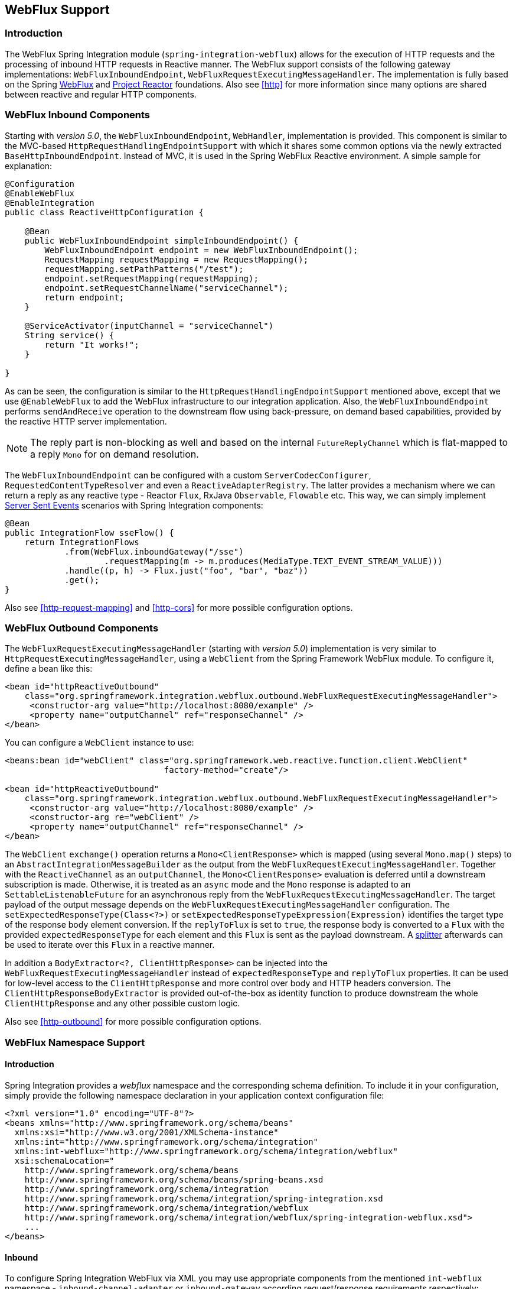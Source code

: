 [[webflux]]
== WebFlux Support

[[webflux-intro]]
=== Introduction

The WebFlux Spring Integration module (`spring-integration-webflux`) allows for the execution of HTTP requests and the processing of inbound HTTP requests in Reactive manner.
The WebFlux support consists of the following gateway implementations: `WebFluxInboundEndpoint`, `WebFluxRequestExecutingMessageHandler`.
The implementation is fully based on the Spring http://docs.spring.io/spring/docs/5.0.0.RC3/spring-framework-reference/web.html#web-reactive[WebFlux] and https://projectreactor.io/[Project Reactor] foundations.
Also see <<http>> for more information since many options are shared between reactive and regular HTTP components.

[[webflux-inbound]]
=== WebFlux Inbound Components

Starting with _version 5.0_, the `WebFluxInboundEndpoint`, `WebHandler`, implementation is provided.
This component is similar to the MVC-based `HttpRequestHandlingEndpointSupport` with which it shares some common options via the newly extracted `BaseHttpInboundEndpoint`.
Instead of MVC, it is used in the Spring WebFlux Reactive environment.
A simple sample for explanation:

[source,java]
----
@Configuration
@EnableWebFlux
@EnableIntegration
public class ReactiveHttpConfiguration {

    @Bean
    public WebFluxInboundEndpoint simpleInboundEndpoint() {
        WebFluxInboundEndpoint endpoint = new WebFluxInboundEndpoint();
        RequestMapping requestMapping = new RequestMapping();
        requestMapping.setPathPatterns("/test");
        endpoint.setRequestMapping(requestMapping);
        endpoint.setRequestChannelName("serviceChannel");
        return endpoint;
    }

    @ServiceActivator(inputChannel = "serviceChannel")
    String service() {
        return "It works!";
    }

}
----

As can be seen, the configuration is similar to the `HttpRequestHandlingEndpointSupport` mentioned above, except that we use `@EnableWebFlux` to add the WebFlux infrastructure to our integration application.
Also, the `WebFluxInboundEndpoint` performs `sendAndReceive` operation to the downstream flow using back-pressure, on demand based capabilities, provided by the reactive HTTP server implementation.

NOTE: The reply part is non-blocking as well and based on the internal `FutureReplyChannel` which is flat-mapped to a reply `Mono` for on demand resolution.

The `WebFluxInboundEndpoint` can be configured with a custom `ServerCodecConfigurer`, `RequestedContentTypeResolver` and even a `ReactiveAdapterRegistry`.
The latter provides a mechanism where we can return a reply as any reactive type - Reactor `Flux`, RxJava `Observable`, `Flowable` etc.
This way, we can simply implement https://en.wikipedia.org/wiki/Server-sent_events[Server Sent Events] scenarios with Spring Integration components:

[source,java]
----
@Bean
public IntegrationFlow sseFlow() {
    return IntegrationFlows
            .from(WebFlux.inboundGateway("/sse")
                    .requestMapping(m -> m.produces(MediaType.TEXT_EVENT_STREAM_VALUE)))
            .handle((p, h) -> Flux.just("foo", "bar", "baz"))
            .get();
}
----

Also see <<http-request-mapping>> and <<http-cors>> for more possible configuration options.

[[webflux-outbound]]
=== WebFlux Outbound Components

The `WebFluxRequestExecutingMessageHandler` (starting with _version 5.0_) implementation is very similar to `HttpRequestExecutingMessageHandler`, using a `WebClient` from the Spring Framework WebFlux module.
To configure it, define a bean like this:

[source,xml]
----
<bean id="httpReactiveOutbound"
    class="org.springframework.integration.webflux.outbound.WebFluxRequestExecutingMessageHandler">
     <constructor-arg value="http://localhost:8080/example" />
     <property name="outputChannel" ref="responseChannel" />
</bean>
----

You can configure a `WebClient` instance to use:

[source,xml]
----
<beans:bean id="webClient" class="org.springframework.web.reactive.function.client.WebClient"
				factory-method="create"/>

<bean id="httpReactiveOutbound"
    class="org.springframework.integration.webflux.outbound.WebFluxRequestExecutingMessageHandler">
     <constructor-arg value="http://localhost:8080/example" />
     <constructor-arg re="webClient" />
     <property name="outputChannel" ref="responseChannel" />
</bean>
----

The `WebClient` `exchange()` operation returns a `Mono<ClientResponse>` which is mapped (using several `Mono.map()` steps) to an `AbstractIntegrationMessageBuilder` as the output from the `WebFluxRequestExecutingMessageHandler`.
Together with the `ReactiveChannel` as an `outputChannel`, the `Mono<ClientResponse>` evaluation is deferred until a downstream subscription is made.
Otherwise, it is treated as an `async` mode and the `Mono` response is adapted to an `SettableListenableFuture` for an asynchronous reply from the `WebFluxRequestExecutingMessageHandler`.
The target payload of the output message depends on the `WebFluxRequestExecutingMessageHandler` configuration.
The `setExpectedResponseType(Class<?>)` or `setExpectedResponseTypeExpression(Expression)` identifies the target type of the response body element conversion.
If the `replyToFlux` is set to `true`, the response body is converted to a `Flux` with the provided `expectedResponseType` for each element and this `Flux` is sent as the payload downstream.
A <<splitter,splitter>> afterwards can be used to iterate over this `Flux` in a reactive manner.

In addition a `BodyExtractor<?, ClientHttpResponse>` can be injected into the `WebFluxRequestExecutingMessageHandler` instead of `expectedResponseType` and `replyToFlux` properties.
It can be used for low-level access to the `ClientHttpResponse` and more control over body and HTTP headers conversion.
The `ClientHttpResponseBodyExtractor` is provided out-of-the-box as identity function to produce downstream the whole `ClientHttpResponse` and any other possible custom logic.

Also see <<http-outbound>> for more possible configuration options.

[[webflux-namespace]]
=== WebFlux Namespace Support

==== Introduction

Spring Integration provides a _webflux_ namespace and the corresponding schema definition.
To include it in your configuration, simply provide the following namespace declaration in your application context configuration file:

[source,xml]
----
<?xml version="1.0" encoding="UTF-8"?>
<beans xmlns="http://www.springframework.org/schema/beans"
  xmlns:xsi="http://www.w3.org/2001/XMLSchema-instance"
  xmlns:int="http://www.springframework.org/schema/integration"
  xmlns:int-webflux="http://www.springframework.org/schema/integration/webflux"
  xsi:schemaLocation="
    http://www.springframework.org/schema/beans
    http://www.springframework.org/schema/beans/spring-beans.xsd
    http://www.springframework.org/schema/integration
    http://www.springframework.org/schema/integration/spring-integration.xsd
    http://www.springframework.org/schema/integration/webflux
    http://www.springframework.org/schema/integration/webflux/spring-integration-webflux.xsd">
    ...
</beans>
----

==== Inbound

To configure Spring Integration WebFlux via XML you may use appropriate components from the mentioned `int-webflux` namespace -  `inbound-channel-adapter` or `inbound-gateway` according request/response requirements respectively:

[source,xml]
----
<inbound-channel-adapter id="reactiveFullConfig" channel="requests"
                         path="test1"
                         auto-startup="false"
                         phase="101"
                         request-payload-type="byte[]"
                         error-channel="errorChannel"
                         payload-expression="payload"
                         supported-methods="PUT"
                         status-code-expression="'202'"
                         header-mapper="headerMapper"
                         codec-configurer="codecConfigurer"
                         reactive-adapter-registry="reactiveAdapterRegistry"
                         requested-content-type-resolver="requestedContentTypeResolver">
    <request-mapping headers="foo"/>
    <cross-origin origin="foo"
                  method="PUT"/>
    <header name="foo" expression="'foo'"/>
</inbound-channel-adapter>

<inbound-gateway id="reactiveFullConfig" request-channel="requests"
                 path="test1"
                 auto-startup="false"
                 phase="101"
                 request-payload-type="byte[]"
                 error-channel="errorChannel"
                 payload-expression="payload"
                 supported-methods="PUT"
                 reply-timeout-status-code-expression="'504'"
                 header-mapper="headerMapper"
                 codec-configurer="codecConfigurer"
                 reactive-adapter-registry="reactiveAdapterRegistry"
                 requested-content-type-resolver="requestedContentTypeResolver">
    <request-mapping headers="foo"/>
    <cross-origin origin="foo"
                  method="PUT"/>
    <header name="foo" expression="'foo'"/>
</inbound-gateway>
----

==== Outbound

If you want to execute the http request in a reactive, non-blocking way, you can use the `outbound-gateway` or `outbound-channel-adapter`.

[source,xml]
----
<int-webflux:outbound-gateway id="reactiveExample1"
    request-channel="requests"
    url="http://localhost/test"
    http-method-expression="headers.httpMethod"
    extract-request-payload="false"
    expected-response-type-expression="payload"
    charset="UTF-8"
    reply-timeout="1234"
    reply-channel="replies"/>

<int-webflux:outbound-channel-adapter id="reactiveExample2"
    url="http://localhost/example"
    http-method="GET"
    channel="requests"
    charset="UTF-8"
    extract-payload="false"
    expected-response-type="java.lang.String"
    order="3"
    auto-startup="false"/>

----


[[webflux-java-config]]
=== Configuring WebFlux Endpoints with Java

.Inbound Gateway Using Java Configuration
[source, java]
----
@Bean
public WebFluxInboundEndpoint jsonInboundEndpoint() {
    WebFluxInboundEndpoint endpoint = new WebFluxInboundEndpoint();
    RequestMapping requestMapping = new RequestMapping();
    requestMapping.setPathPatterns("/persons");
    endpoint.setRequestMapping(requestMapping);
    endpoint.setRequestChannel(fluxResultChannel());
    return endpoint;
}

@Bean
public MessageChannel fluxResultChannel() {
    return new FluxMessageChannel();
}

@ServiceActivator(inputChannel = "fluxResultChannel")
Flux<Person> getPersons() {
    return Flux.just(new Person("Jane"), new Person("Jason"), new Person("John"));
}
----

.Inbound Gateway Using the Java DSL
[source, java]
----
@Bean
public IntegrationFlow inboundChannelAdapterFlow() {
    return IntegrationFlows
        .from(WebFlux.inboundChannelAdapter("/reactivePost")
            .requestMapping(m -> m.methods(HttpMethod.POST))
            .requestPayloadType(ResolvableType.forClassWithGenerics(Flux.class, String.class))
            .statusCodeFunction(m -> HttpStatus.ACCEPTED))
        .channel(c -> c.queue("storeChannel"))
        .get();
}
----

.Outbound Gateway Using Java Configuration
[source, java]
----
@ServiceActivator(inputChannel = "reactiveHttpOutRequest")
@Bean
public WebFluxRequestExecutingMessageHandler reactiveOutbound(WebClient client) {
    WebFluxRequestExecutingMessageHandler handler =
        new WebFluxRequestExecutingMessageHandler("http://localhost:8080/foo", client);
    handler.setHttpMethod(HttpMethod.POST);
    handler.setExpectedResponseType(String.class);
    return handler;
}
----

.Outbound Gateway Using the Java DSL
[source, java]
----
@Bean
public IntegrationFlow outboundReactive() {
    return f -> f
        .handle(WebFlux.<MultiValueMap<String, String>>outboundGateway(m ->
                UriComponentsBuilder.fromUriString("http://localhost:8080/foo")
                        .queryParams(m.getPayload())
                        .build()
                        .toUri())
                .httpMethod(HttpMethod.GET)
                .expectedResponseType(String.class));
}
----


[[webflux-header-mapping]]
=== WebFlux Header Mappings

Since WebFlux components are fully based on the HTTP protocol there is no difference in the HTTP headers mapping.
See <<http-header-mapping>> for more possible options and components to use for mapping headers.

